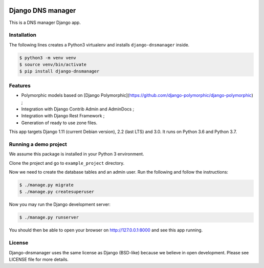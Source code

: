.. image::  https://travis-ci.com/erdnaxe/django-dnsmanager.svg?branch=master
    :target: http://travis-ci.com/erdnaxe/django-dnsmanager
.. image:: https://img.shields.io/codecov/c/github/erdnaxe/django-dnsmanager/master.svg
    :target: https://codecov.io/github/erdnaxe/django-dnsmanager?branch=master

Django DNS manager
==================

This is a DNS manager Django app.

Installation
------------

The following lines creates a Python3 virtualenv and installs
``django-dnsmanager`` inside.

.. code:: bash

   $ python3 -m venv venv
   $ source venv/bin/activate
   $ pip install django-dnsmanager

Features
--------

* Polymorphic models based on
  [Django Polymorphic](https://github.com/django-polymorphic/django-polymorphic) ;
* Integration with Django Contrib Admin and AdminDocs ;
* Integration with Django Rest Framework ;
* Generation of ready to use zone files.

This app targets Django 1.11 (current Debian version), 2.2 (last LTS) and 3.0.
It runs on Python 3.6 and Python 3.7.

Running a demo project
----------------------

We assume this package is installed in your Python 3 environment.

Clone the project and go to ``example_project`` directory.

Now we need to create the database tables and an admin user. Run the
following and follow the instructions:

.. code:: bash

   $ ./manage.py migrate
   $ ./manage.py createsuperuser

Now you may run the Django development server:

.. code:: bash

   $ ./manage.py runserver

You should then be able to open your browser on http://127.0.0.1:8000
and see this app running.

License
-------

Django-dnsmanager uses the same license as Django (BSD-like)
because we believe in open development.
Please see LICENSE file for more details.

